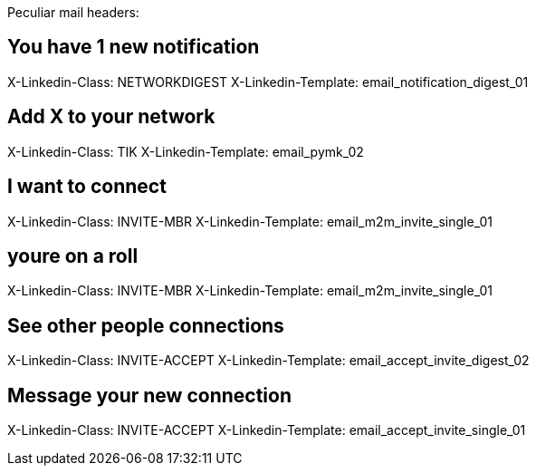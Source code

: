 
Peculiar mail headers:

## You have 1 new notification

X-Linkedin-Class: NETWORKDIGEST
X-Linkedin-Template: email_notification_digest_01

## Add X to your network

X-Linkedin-Class: TIK
X-Linkedin-Template: email_pymk_02

## I want to connect

X-Linkedin-Class: INVITE-MBR
X-Linkedin-Template: email_m2m_invite_single_01

## youre on a roll

X-Linkedin-Class: INVITE-MBR
X-Linkedin-Template: email_m2m_invite_single_01

## See other people connections

X-Linkedin-Class: INVITE-ACCEPT
X-Linkedin-Template: email_accept_invite_digest_02

## Message your new connection

X-Linkedin-Class: INVITE-ACCEPT
X-Linkedin-Template: email_accept_invite_single_01

